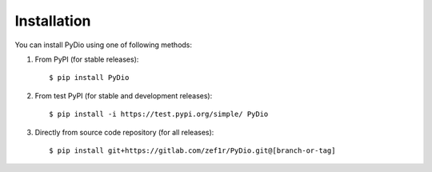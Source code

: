 .. ----------------------------------------------------------------------------
.. docs/source/installation.rst
..
.. Copyright (C) 2021 Maciej Wiatrzyk <maciej.wiatrzyk@gmail.com>
..
.. This file is part of PyDio library documentation
.. and is released under the terms of the MIT license:
.. http://opensource.org/licenses/mit-license.php.
..
.. See LICENSE.txt for details.
.. ----------------------------------------------------------------------------

Installation
============

You can install PyDio using one of following methods:

1) From PyPI (for stable releases)::

    $ pip install PyDio

2) From test PyPI (for stable and development releases)::

    $ pip install -i https://test.pypi.org/simple/ PyDio

3) Directly from source code repository (for all releases)::

    $ pip install git+https://gitlab.com/zef1r/PyDio.git@[branch-or-tag]
